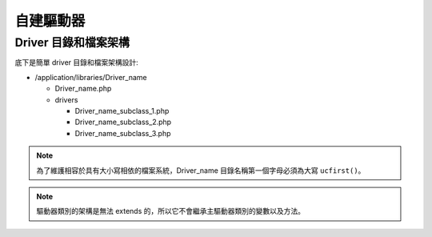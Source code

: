 ################
自建驅動器
################

Driver 目錄和檔案架構
===================================

底下是簡單 driver 目錄和檔案架構設計:

-  /application/libraries/Driver_name

   -  Driver_name.php
   -  drivers

      -  Driver_name_subclass_1.php
      -  Driver_name_subclass_2.php
      -  Driver_name_subclass_3.php

.. note:: 為了維護相容於具有大小寫相依的檔案系統，Driver_name 目錄名稱第一個字母必須為大寫 ``ucfirst()``。

.. note:: 驅動器類別的架構是無法 extends 的，所以它不會繼承主驅動器類別的變數以及方法。
